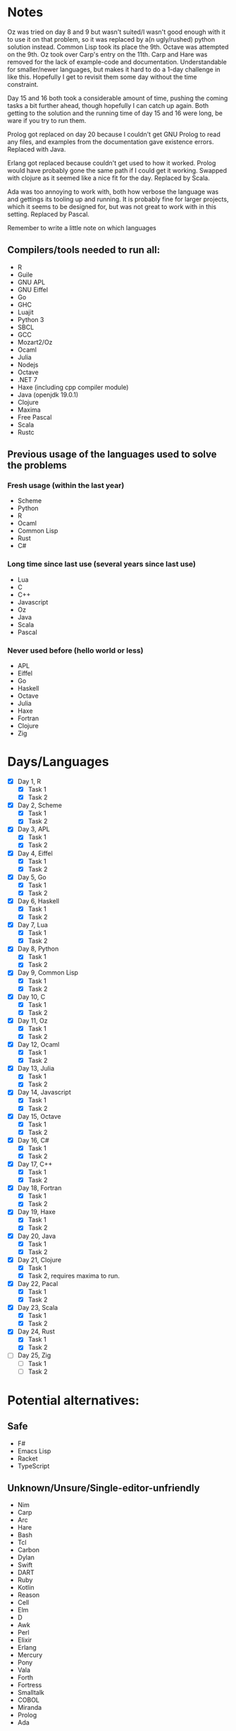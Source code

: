 * Notes
Oz was tried on day 8 and 9 but wasn't suited/I wasn't good enough with it to use it on that problem, so it was replaced by a(n ugly/rushed) python solution instead. Common Lisp took its place the 9th.
Octave was attempted on the 9th.
Oz took over Carp's entry on the 11th.
Carp and Hare was removed for the lack of example-code and documentation. Understandable for smaller/newer languages, but makes it hard to do a 1-day challenge in like this. Hopefully I get to revisit them some day without the time constraint.

Day 15 and 16 both took a considerable amount of time, pushing the coming tasks a bit further ahead, though hopefully I can catch up again. Both getting to the solution and the running time of day 15 and 16 were long, be ware if you try to run them.

Prolog got replaced on day 20 because I couldn't get GNU Prolog to read any files, and examples from the documentation gave existence errors. Replaced with Java.

Erlang got replaced because couldn't get used to how it worked. Prolog would have probably gone the same path if I could get it working. Swapped with clojure as it seemed like a nice fit for the day. Replaced by Scala.

Ada was too annoying to work with, both how verbose the language was and gettings its tooling up and running. It is probably fine for larger projects, which it seems to be designed for, but was not great to work with in this setting. Replaced by Pascal.

Remember to write a little note on which languages 
** Compilers/tools needed to run all:
 - R
 - Guile
 - GNU APL
 - GNU Eiffel
 - Go
 - GHC
 - Luajit
 - Python 3
 - SBCL
 - GCC
 - Mozart2/Oz
 - Ocaml
 - Julia
 - Nodejs
 - Octave
 - .NET 7
 - Haxe (including cpp compiler module)
 - Java (openjdk 19.0.1)
 - Clojure
 - Maxima
 - Free Pascal
 - Scala
 - Rustc
** Previous usage of the languages used to solve the problems
*** Fresh usage (within the last year)
 - Scheme
 - Python
 - R
 - Ocaml
 - Common Lisp
 - Rust
 - C#
*** Long time since last use (several years since last use)
 - Lua
 - C
 - C++
 - Javascript
 - Oz
 - Java
 - Scala
 - Pascal
*** Never used before (hello world or less)
 - APL
 - Eiffel
 - Go
 - Haskell
 - Octave
 - Julia
 - Haxe
 - Fortran
 - Clojure
 - Zig
* Days/Languages
- [X] Day 1, R
  - [X] Task 1
  - [X] Task 2
- [X] Day 2, Scheme
  - [X] Task 1
  - [X] Task 2
- [X] Day 3, APL
  - [X] Task 1
  - [X] Task 2
- [X] Day 4, Eiffel
  - [X] Task 1
  - [X] Task 2
- [X] Day 5, Go
  - [X] Task 1
  - [X] Task 2
- [X] Day 6, Haskell
  - [X] Task 1
  - [X] Task 2
- [X] Day 7, Lua
  - [X] Task 1
  - [X] Task 2
- [X] Day 8, Python
  - [X] Task 1
  - [X] Task 2
- [X] Day 9, Common Lisp
  - [X] Task 1
  - [X] Task 2
- [X] Day 10, C
  - [X] Task 1
  - [X] Task 2
- [X] Day 11, Oz
  - [X] Task 1
  - [X] Task 2
- [X] Day 12, Ocaml
  - [X] Task 1
  - [X] Task 2
- [X] Day 13, Julia
  - [X] Task 1
  - [X] Task 2
- [X] Day 14, Javascript
  - [X] Task 1
  - [X] Task 2
- [X] Day 15, Octave
  - [X] Task 1
  - [X] Task 2
- [X] Day 16, C#
  - [X] Task 1
  - [X] Task 2
- [X] Day 17, C++
  - [X] Task 1
  - [X] Task 2
- [X] Day 18, Fortran
  - [X] Task 1
  - [X] Task 2
- [X] Day 19, Haxe
  - [X] Task 1
  - [X] Task 2
- [X] Day 20, Java
  - [X] Task 1
  - [X] Task 2
- [X] Day 21, Clojure
  - [X] Task 1
  - [X] Task 2, requires maxima to run.
- [X] Day 22, Pacal
  - [X] Task 1
  - [X] Task 2
- [X] Day 23, Scala
  - [X] Task 1
  - [X] Task 2
- [X] Day 24, Rust
  - [X] Task 1
  - [X] Task 2
- [ ] Day 25, Zig
  - [ ] Task 1
  - [ ] Task 2

* Potential alternatives:
** Safe
 - F#
 - Emacs Lisp
 - Racket
 - TypeScript
** Unknown/Unsure/Single-editor-unfriendly
 - Nim
 - Carp
 - Arc
 - Hare
 - Bash
 - Tcl
 - Carbon
 - Dylan
 - Swift
 - DART
 - Ruby
 - Kotlin
 - Reason
 - Cell
 - Elm
 - D
 - Awk
 - Perl
 - Elixir
 - Erlang
 - Mercury
 - Pony
 - Vala
 - Forth
 - Fortress
 - Smalltalk
 - COBOL
 - Miranda
 - Prolog
 - Ada
